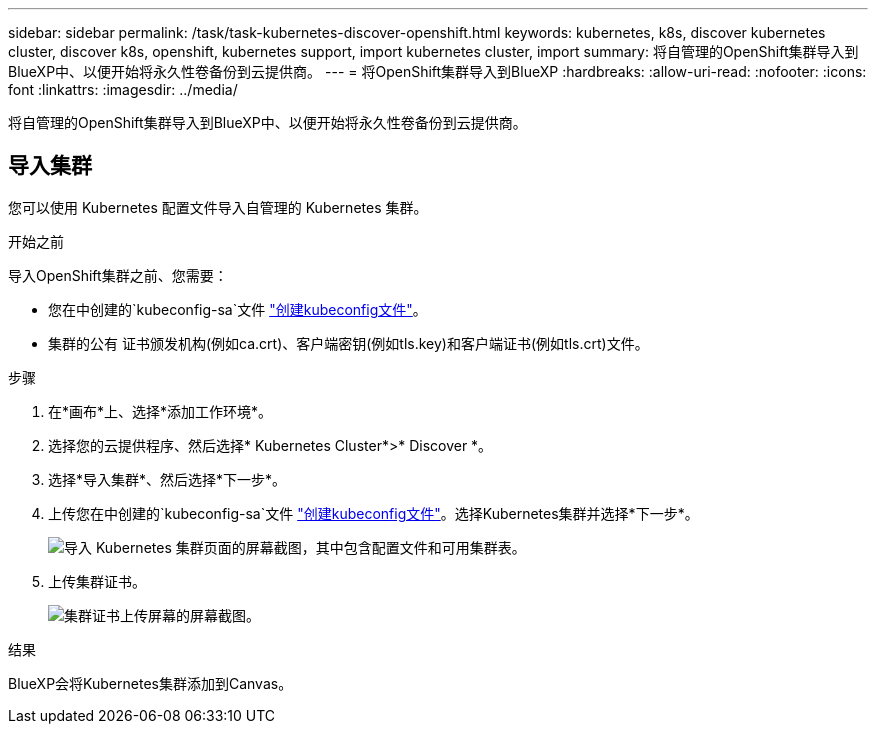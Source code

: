 ---
sidebar: sidebar 
permalink: /task/task-kubernetes-discover-openshift.html 
keywords: kubernetes, k8s, discover kubernetes cluster, discover k8s, openshift, kubernetes support, import kubernetes cluster, import 
summary: 将自管理的OpenShift集群导入到BlueXP中、以便开始将永久性卷备份到云提供商。 
---
= 将OpenShift集群导入到BlueXP
:hardbreaks:
:allow-uri-read: 
:nofooter: 
:icons: font
:linkattrs: 
:imagesdir: ../media/


[role="lead"]
将自管理的OpenShift集群导入到BlueXP中、以便开始将永久性卷备份到云提供商。



== 导入集群

您可以使用 Kubernetes 配置文件导入自管理的 Kubernetes 集群。

.开始之前
导入OpenShift集群之前、您需要：

* 您在中创建的`kubeconfig-sa`文件 link:https://docs.netapp.com/us-en/cloud-manager-kubernetes/requirements/kubernetes-reqs-openshift.html#create-a-kubeconfig-file["创建kubeconfig文件"]。
* 集群的公有 证书颁发机构(例如ca.crt)、客户端密钥(例如tls.key)和客户端证书(例如tls.crt)文件。


.步骤
. 在*画布*上、选择*添加工作环境*。
. 选择您的云提供程序、然后选择* Kubernetes Cluster*>* Discover *。
. 选择*导入集群*、然后选择*下一步*。
. 上传您在中创建的`kubeconfig-sa`文件 link:https://docs.netapp.com/us-en/cloud-manager-kubernetes/requirements/kubernetes-reqs-openshift.html#create-a-kubeconfig-file["创建kubeconfig文件"]。选择Kubernetes集群并选择*下一步*。
+
image:screenshot-k8s-aks-import-1.png["导入 Kubernetes 集群页面的屏幕截图，其中包含配置文件和可用集群表。"]

. 上传集群证书。
+
image:screenshot-oc-certs.png["集群证书上传屏幕的屏幕截图。"]



.结果
BlueXP会将Kubernetes集群添加到Canvas。
